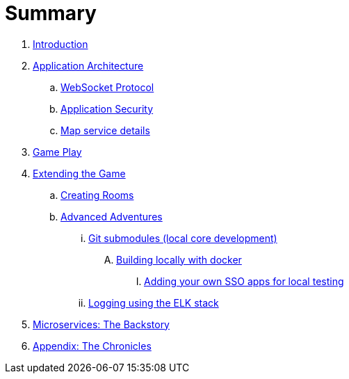 = Summary

. link:README.adoc[Introduction]
. link:microservices/README.adoc[Application Architecture]
.. link:microservices/WebSocketProtocol.adoc[WebSocket Protocol]
.. link:microservices/ApplicationSecurity.adoc[Application Security]
.. link:microservices/Map.adoc[Map service details]
. link:game_play.adoc[Game Play]
. link:walkthroughs/README.adoc[Extending the Game]
.. link:walkthroughs/createRoom.adoc[Creating Rooms]
.. link:walkthroughs/createMore.adoc[Advanced Adventures]
... link:walkthroughs/git.adoc[Git submodules (local core development)]
.... link:walkthroughs/local-docker.adoc[Building locally with docker]
..... link:walkthroughs/adding_your_own_sso_apps_for_local_testing.adoc[Adding your own SSO apps for local testing]
... link:walkthroughs/elkStack.adoc[Logging using the ELK stack]
. link:about/README.adoc[Microservices: The Backstory]
. link:chronicles/README.adoc[Appendix: The Chronicles]

